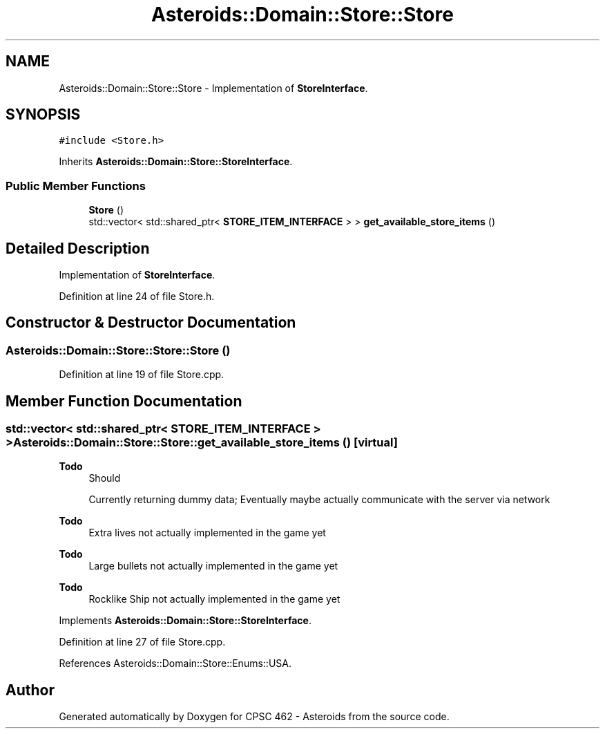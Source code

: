 .TH "Asteroids::Domain::Store::Store" 3 "Fri Dec 14 2018" "CPSC 462 - Asteroids" \" -*- nroff -*-
.ad l
.nh
.SH NAME
Asteroids::Domain::Store::Store \- Implementation of \fBStoreInterface\fP\&.  

.SH SYNOPSIS
.br
.PP
.PP
\fC#include <Store\&.h>\fP
.PP
Inherits \fBAsteroids::Domain::Store::StoreInterface\fP\&.
.SS "Public Member Functions"

.in +1c
.ti -1c
.RI "\fBStore\fP ()"
.br
.ti -1c
.RI "std::vector< std::shared_ptr< \fBSTORE_ITEM_INTERFACE\fP > > \fBget_available_store_items\fP ()"
.br
.in -1c
.SH "Detailed Description"
.PP 
Implementation of \fBStoreInterface\fP\&. 
.PP
Definition at line 24 of file Store\&.h\&.
.SH "Constructor & Destructor Documentation"
.PP 
.SS "Asteroids::Domain::Store::Store::Store ()"

.PP
Definition at line 19 of file Store\&.cpp\&.
.SH "Member Function Documentation"
.PP 
.SS "std::vector< std::shared_ptr< \fBSTORE_ITEM_INTERFACE\fP > > Asteroids::Domain::Store::Store::get_available_store_items ()\fC [virtual]\fP"

.PP
\fBTodo\fP
.RS 4
Should 
.PP
Currently returning dummy data; Eventually maybe actually communicate with the server via network 
.RE
.PP

.PP
\fBTodo\fP
.RS 4
Extra lives not actually implemented in the game yet 
.RE
.PP
.PP
\fBTodo\fP
.RS 4
Large bullets not actually implemented in the game yet 
.RE
.PP
.PP
\fBTodo\fP
.RS 4
Rocklike Ship not actually implemented in the game yet 
.RE
.PP

.PP
Implements \fBAsteroids::Domain::Store::StoreInterface\fP\&.
.PP
Definition at line 27 of file Store\&.cpp\&.
.PP
References Asteroids::Domain::Store::Enums::USA\&.

.SH "Author"
.PP 
Generated automatically by Doxygen for CPSC 462 - Asteroids from the source code\&.
